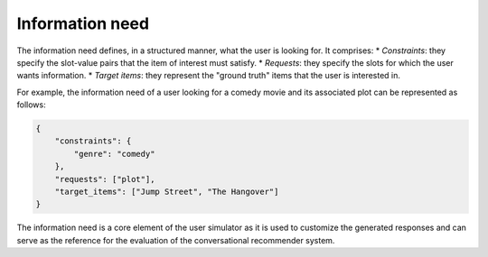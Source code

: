 Information need
================

The information need defines, in a structured manner, what the user is looking for. It comprises:
* *Constraints*: they specify the slot-value pairs that the item of interest must satisfy.
* *Requests*: they specify the slots for which the user wants information.
* *Target items*: they represent the "ground truth" items that the user is interested in.


For example, the information need of a user looking for a comedy movie and its associated plot can be represented as follows:

.. code-block:: json

    {
        "constraints": {
            "genre": "comedy"
        },
        "requests": ["plot"],
        "target_items": ["Jump Street", "The Hangover"]
    }

The information need is a core element of the user simulator as it is used to customize the generated responses and can serve as the reference for the evaluation of the conversational recommender system.